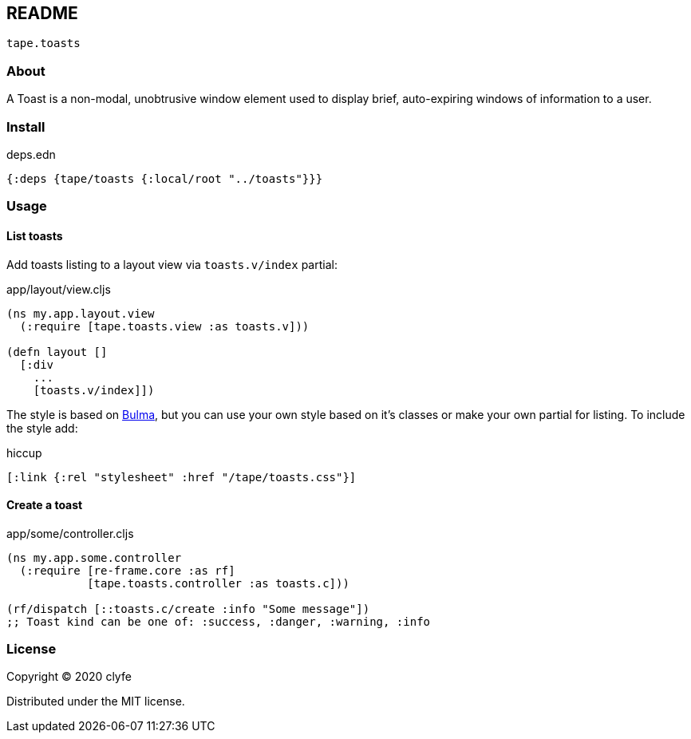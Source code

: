 == README

`tape.toasts`

=== About

A Toast is a non-modal, unobtrusive window element used to display brief,
auto-expiring windows of information to a user.

=== Install

.deps.edn
[source,clojure]
----
{:deps {tape/toasts {:local/root "../toasts"}}}
----

=== Usage

==== List toasts

Add toasts listing to a layout view via `toasts.v/index` partial:

.app/layout/view.cljs
[source,clojure]
----
(ns my.app.layout.view
  (:require [tape.toasts.view :as toasts.v]))

(defn layout []
  [:div
    ...
    [toasts.v/index]])
----

The style is based on https://bulma.io/[Bulma], but you can use your own
style based on it's classes or make your own partial for listing. To include
the style add:

.hiccup
[source,clojure]
----
[:link {:rel "stylesheet" :href "/tape/toasts.css"}]
----

==== Create a toast

.app/some/controller.cljs
[source,clojure]
----
(ns my.app.some.controller
  (:require [re-frame.core :as rf]
            [tape.toasts.controller :as toasts.c]))

(rf/dispatch [::toasts.c/create :info "Some message"])
;; Toast kind can be one of: :success, :danger, :warning, :info
----

=== License

Copyright © 2020 clyfe

Distributed under the MIT license.
